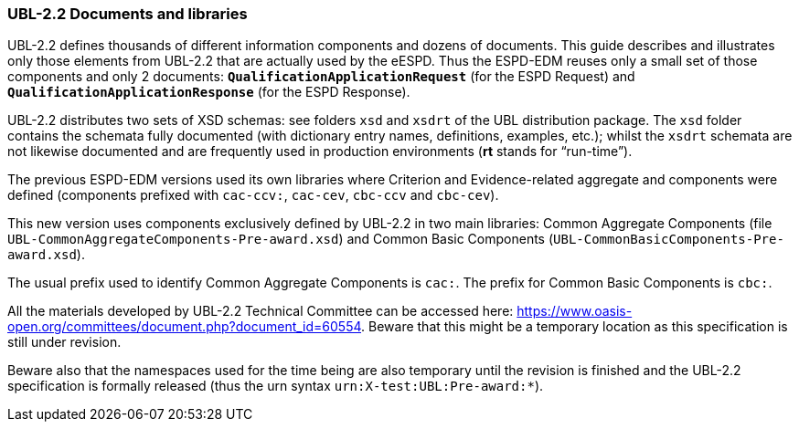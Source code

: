 [.text-left]
=== UBL-2.2 Documents and libraries

UBL-2.2 defines thousands of different information components and dozens of documents. This guide describes and illustrates only those elements from UBL-2.2 that are actually used by the eESPD. Thus the ESPD-EDM reuses only a small set of those components and only 2 documents: `*QualificationApplicationRequest*` (for the ESPD Request) and `*QualificationApplicationResponse*` (for the ESPD Response).

UBL-2.2 distributes two sets of XSD schemas: see folders `xsd` and `xsdrt` of the UBL distribution package. The `xsd` folder contains the schemata fully documented (with dictionary entry names, definitions, examples, etc.); whilst the `xsdrt` schemata are not likewise documented and are frequently used in production environments (*rt* stands for “run-time”).

The previous ESPD-EDM versions used its own libraries where Criterion and Evidence-related aggregate and components were defined (components prefixed with `cac-ccv:`, `cac-cev`, `cbc-ccv` and `cbc-cev`). 

This new version uses components exclusively defined by UBL-2.2 in two main libraries: Common Aggregate Components (file `UBL-CommonAggregateComponents-Pre-award.xsd`) and Common Basic Components (`UBL-CommonBasicComponents-Pre-award.xsd`). 

The usual prefix used to identify Common Aggregate Components is `cac:`. The prefix for Common  Basic Components is `cbc:`.

All the materials developed by UBL-2.2 Technical Committee can be accessed here: https://www.oasis-open.org/committees/document.php?document_id=60554. Beware that this might be a temporary location as this specification  is still under revision. 

Beware also that the namespaces used for the time being are also temporary until the revision is finished and the UBL-2.2 specification is formally released (thus the urn syntax `urn:X-test:UBL:Pre-award:*`).